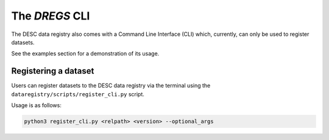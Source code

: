 .. _dregs_cli:

The `DREGS` CLI
===============

The DESC data registry also comes with a Command Line Interface (CLI) which,
currently, can only be used to register datasets.

See the examples section for a demonstration of its usage.

Registering a dataset
---------------------

Users can register datasets to the DESC data registry via the terminal using
the ``dataregistry/scripts/register_cli.py`` script.

Usage is as follows: 

.. code-block:: bash

   python3 register_cli.py <relpath> <version> --optional_args

.. option:: <relpath>

   Destination for the dataset within the data registry. Path is relative to
   ``<registry root>/<owner_type>/<owner>``.

   :type: string
   :required: True

.. option:: <version>

   Semantic version string of the format MAJOR.MINOR.PATCH *or*
   a special flag "patch", "minor" or "major".

   When a special flag is used it automatically bumps the relative
   version for you (see examples for more details).

   :type: string
   :required: True

.. option:: --version_suffix <version_suffix>

   Optional suffix string to place at the end of the version string.
   Cannot be used for production datasets.

   :type: string

.. option:: --owner-type <owner_type>

   Type of owner for this dataset. Can be "user", "group" or "production".

   :type: string
   :default: "user"

.. option:: --owner <owner>

   Who is the owner of this dataset?

   :type: string
   :default: $USER

.. option:: --locale <locale>

   Where was this dataset produced?

   :type: string
   :default: "NERSC"

.. option:: --is-overwritable

   Flag indicating the dataset can be overwritten in the future. Must be False
   for production.

   :type: bool
   :default: True for "user" and "group". False for "production".

.. option:: --creation_date <creation_date>

   Manually set creation date of dataset.

   :type: datetime
   :default: Current datetime

.. option:: --description <description>

   Description of dataset.

   :type: string

.. option:: --old_location <path>

   Path to dataset being entered into the data registry

   :type: string

.. option:: --make-sym-link

   Flag to make a symlink to the dataset rather than copy the data to the
   registry

.. option:: --schema-version <schema>

   Schema to use (for testing purposes only)

   :type: string

.. option:: --is_dummy

   Flag a dataset as a dummy entry (for testing purposes only)
